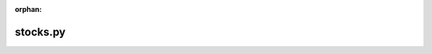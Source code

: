 :orphan:

.. index::
   single: examples; stocks.py

stocks.py
---------

.. bokeh-plot:: /Users/joelkim/Code/docs-korean-bokeh/examples/plotting/file/stocks.py
    :source-position: below